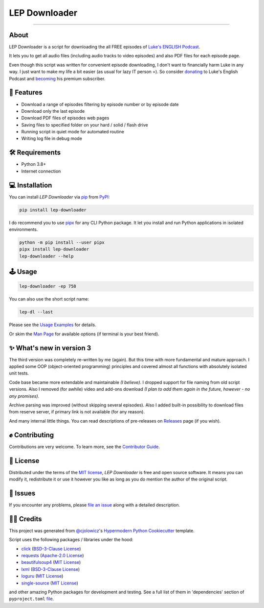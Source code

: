 LEP Downloader
==============

.. badges-begin

|PyPI| |Status| |Python Version| |License|

|Read the Docs| |Tests| |Codecov|

|pre-commit| |Black|

.. |PyPI| image:: https://img.shields.io/pypi/v/lep-downloader.svg
   :target: https://pypi.org/project/lep-downloader/
   :alt: PyPI
.. |Status| image:: https://img.shields.io/pypi/status/lep-downloader.svg
   :target: https://pypi.org/project/lep-downloader/
   :alt: Status
.. |Python Version| image:: https://img.shields.io/pypi/pyversions/lep-downloader
   :target: https://pypi.org/project/lep-downloader
   :alt: Python Version
.. |License| image:: https://img.shields.io/pypi/l/lep-downloader
   :target: https://opensource.org/licenses/MIT
   :alt: License
.. |Read the Docs| image:: https://img.shields.io/readthedocs/lep-downloader/latest.svg?label=Read%20the%20Docs
   :target: https://lep-downloader.readthedocs.io/
   :alt: Read the documentation at https://lep-downloader.readthedocs.io/
.. |Tests| image:: https://github.com/hotenov/lep-downloader/workflows/Tests/badge.svg
   :target: https://github.com/hotenov/lep-downloader/actions?workflow=Tests
   :alt: Tests
.. |Codecov| image:: https://codecov.io/gh/hotenov/lep-downloader/branch/main/graph/badge.svg
   :target: https://codecov.io/gh/hotenov/lep-downloader
   :alt: Codecov
.. |pre-commit| image:: https://img.shields.io/badge/pre--commit-enabled-brightgreen?logo=pre-commit&logoColor=white
   :target: https://github.com/pre-commit/pre-commit
   :alt: pre-commit
.. |Black| image:: https://img.shields.io/badge/code%20style-black-000000.svg
   :target: https://github.com/psf/black
   :alt: Black

=========

.. badges-end

.. raw:: html

   <p align="center"><img alt="logo" src="docs/_static/logo.png" width="40%" /></p>
   <p align="center">
      📚
      <a href="https://lep-downloader.readthedocs.io" target="_blank">
         Read the full documentation
      </a>
      📚
   </p>


.. after-image

About
------

LEP Downloader is a script for downloading the all FREE episodes of `Luke's ENGLISH Podcast`_.

It lets you to get all audio files (including audio tracks to video episodes)
and also PDF files for each episode page.

Even though this script was written for convenient episode downloading,
I don't want to financially harm Luke in any way.
I just want to make my life a bit easier (as usual for lazy IT person =).
So consider `donating`_ to Luke's English Podcast and `becoming`_ his premium subscriber.


🚀 Features
-------------

* Download a range of episodes filtering by episode number or by episode date
* Download only the last episode
* Download PDF files of episodes web pages
* Saving files to specified folder on your hard / solid / flash drive
* Running script in quiet mode for automated routine
* Writing log file in debug mode


🛠️ Requirements
----------------

* Python 3.8+
* Internet connection


💻 Installation
----------------

You can install *LEP Downloader* via pip_ from PyPI_:

.. code:: none

   pip install lep-downloader

I do recommend you to use pipx_ for any CLI Python package.
It let you install and run Python applications in isolated environments.

.. code:: none

   python -m pip install --user pipx
   pipx install lep-downloader
   lep-downloader --help


🕹 Usage
--------

.. code:: none

   lep-downloader -ep 758

You can also use the short script name:

.. code:: none

   lep-dl --last

Please see the `Usage Examples <Usage_>`_ for details.

Or skim the `Man Page <Manpage_>`_ for available options
(if terminal is your best friend).


✨ What's new in version 3
---------------------------

The third version was completely re-written by me (again).
But this time with more fundamental and mature approach.
I applied some OOP (object-oriented programming) principles
and covered almost all functions with absolutely isolated unit tests.

Code base became more extendable and maintainable *(I believe)*.
I dropped support for file naming from old script versions.
Also I removed (for awhile) video and add-ons download
*(I plan to add them again in the future, however - no any promises)*.

Archive parsing was improved (without skipping several episodes).
Also I added built-in possibility to download files from reserve server,
if primary link is not available (for any reason).

And many internal little things.
You can read descriptions of pre-releases on `Releases`_ page (if you wish).


✊ Contributing
---------------

Contributions are very welcome.
To learn more, see the `Contributor Guide`_.


📝 License
-----------

Distributed under the terms of the `MIT license <https://opensource.org/licenses/MIT>`_,
*LEP Downloader* is free and open source software.
It means you can modify it, redistribute it or use it however you like
as long as you do mention the author of the original script.


🐞 Issues
----------

If you encounter any problems,
please `file an issue`_ along with a detailed description.


🙏🏻 Credits
------------

This project was generated from `@cjolowicz`_'s `Hypermodern Python Cookiecutter`_ template.

Script uses the following packages / libraries under the hood:

* `click <https://github.com/pallets/click>`_ (`BSD-3-Clause License <https://github.com/pallets/click/blob/main/LICENSE.rst>`__)
* `requests <https://github.com/psf/requests>`_ (`Apache-2.0 License <https://github.com/psf/requests/blob/main/LICENSE>`__)
* `beautifulsoup4 <https://www.crummy.com/software/BeautifulSoup/bs4/doc/index.html>`_ (`MIT License <https://bazaar.launchpad.net/~leonardr/beautifulsoup/bs4/view/head:/LICENSE>`__)
* `lxml <https://github.com/lxml/lxml>`_ (`BSD-3-Clause License <https://github.com/lxml/lxml/blob/master/LICENSE.txt>`__)
* `loguru <https://github.com/Delgan/loguru>`_ (`MIT License <https://github.com/Delgan/loguru/blob/master/LICENSE>`__)
* `single-source <https://github.com/rabbit72/single-source>`_ (`MIT License <https://github.com/rabbit72/single-source/blob/master/LICENSE>`__)

and other amazing Python packages for development and testing.
See a full list of them in 'dependencies' section of ``pyproject.toml``
`file <https://github.com/hotenov/LEP-downloader/blob/main/pyproject.toml>`_.

.. _Luke's ENGLISH Podcast: https://teacherluke.co.uk/archive-of-episodes-1-149/
.. _donating: https://www.paypal.com/donate/?cmd=_s-xclick&hosted_button_id=CA2KNZNBFGKC6
.. _becoming: https://teacherluke.co.uk/premium/premiuminfo/
.. _@cjolowicz: https://github.com/cjolowicz
.. _Cookiecutter: https://github.com/audreyr/cookiecutter
.. _PyPI: https://pypi.org/
.. _Hypermodern Python Cookiecutter: https://github.com/cjolowicz/cookiecutter-hypermodern-python
.. _file an issue: https://github.com/hotenov/lep-downloader/issues
.. _pip: https://pip.pypa.io/
.. _pipx: https://pipxproject.github.io/pipx/
.. _Releases: https://github.com/hotenov/LEP-downloader/releases

.. github-only
.. _Contributor Guide: CONTRIBUTING.rst
.. _Usage: https://lep-downloader.readthedocs.io/en/latest/usage.html
.. _Manpage: https://lep-downloader.readthedocs.io/en/latest/manpage.html
